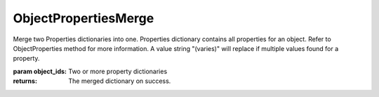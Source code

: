 ObjectPropertiesMerge
---------------------

.. py:Function:: ObjectPropertiesMerge(object_ids)


Merge two Properties dictionaries into one.
Properties dictionary contains all properties for an object. Refer to ObjectProperties method for more information.
A value string "(varies)" will replace if multiple values found for a property.

:param object_ids: Two or more property dictionaries

:returns: The merged dictionary on success.
